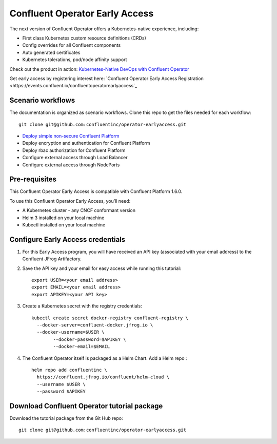 Confluent Operator Early Access
===============================

The next version of Confluent Operator offers a Kubernetes-native experience, including:

* First class Kubernetes custom resource definitions (CRDs)
* Config overrides for all Confluent components
* Auto generated certificates
* Kubernetes tolerations, pod/node affinity support

Check out the product in action: `Kubernetes-Native DevOps with Confluent Operator <https://www.youtube.com/watch?v=lqoZSs_swVI&feature=youtu.be>`_

Get early access by registering interest here: `Confluent Operator Early Access Registration <https://events.confluent.io/confluentoperatorearlyaccess`_

==================
Scenario workflows
==================

The documentation is organized as scenario workflows. Clone this repo to get the files needed for each workflow:

::

  git clone git@github.com:confluentinc/operator-earlyaccess.git

* `Deploy simple non-secure Confluent Platform <https://github.com/confluentinc/operator-earlyaccess/tree/rohit2b/front-page/quickstart-deploy>`_
* Deploy encryption and authentication for Confluent Platform
* Deploy rbac authorization for Confluent Platform
* Configure external access through Load Balancer
* Configure external access through NodePorts

.. _ea-credentials:

==============
Pre-requisites
==============

This Confluent Operator Early Access is compatible with Confluent Platform 1.6.0.

To use this Confluent Operator Early Access, you’ll need:

* A Kubernetes cluster - any CNCF conformant version
* Helm 3 installed on your local machine
* Kubectl installed on your local machine

==================================
Configure Early Access credentials
==================================

#. For this Early Access program, you will have received an API key (associated with your email address) to the Confluent JFrog Artifactory.

#. Save the API key and your email for easy access while running this tutorial:

   ::

     export USER=<your email address>
     export EMAIL=<your email address>
     export APIKEY=<your API key>

#. Create a Kubernetes secret with the registry credentials:

   ::
   
     kubectl create secret docker-registry confluent-registry \
       --docker-server=confluent-docker.jfrog.io \   
       --docker-username=$USER \
             --docker-password=$APIKEY \
             --docker-email=$EMAIL

#. The Confluent Operator itself is packaged as a Helm Chart. Add a Helm repo :

   ::

     helm repo add confluentinc \   
       https://confluent.jfrog.io/confluent/helm-cloud \
       --username $USER \
       --password $APIKEY

.. _download_tutorials:

============================================
Download Confluent Operator tutorial package
============================================

Download the tutorial package from the Git Hub repo:

::

  git clone git@github.com:confluentinc/operator-earlyaccess.git


